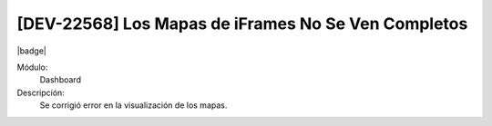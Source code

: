 [DEV-22568] Los Mapas de iFrames No Se Ven Completos
======================================================

|badge|

.. |badge| raw:: html
   
   <span style="background-color: #7c04de; color: white; padding: 4px 8px; border-radius: 4px;">Corrección</span>

Módulo: 
   Dashboard

Descripción: 
  Se corrigió error en la visualización de los mapas.

.. versionchanged:: 10.223.0.0-LTS

